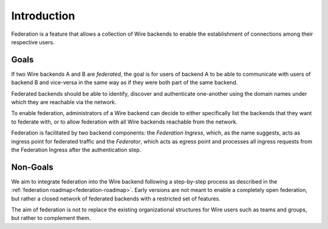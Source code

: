 Introduction
============

Federation is a feature that allows a collection of Wire backends to enable the
establishment of connections among their respective users.

Goals
-----

If two Wire backends A and B are *federated*, the goal is for users of backend A
to be able to communicate with users of backend B and vice-versa in the same way
as if they were both part of the same backend.

Federated backends should be able to identify, discover and authenticate
one-another using the domain names under which they are reachable via the
network.

To enable federation, administrators of a Wire backend can decide to either
specifically list the backends that they want to federate with, or to allow federation with all Wire backends reachable from the network.

Federation is facilitated by two backend components: the *Federation Ingress*,
which, as the name suggests, acts as ingress point for federated traffic and the
*Federator*, which acts as egress point and processes all ingress requests from
the Federation Ingress after the authentication step.

Non-Goals
---------

We aim to integrate federation into the Wire backend following a step-by-step
process as described in the :ref:`federation roadmap<federation-roadmap>`. Early
versions are not meant to enable a completely open federation, but rather a
closed network of federated backends with a restricted set of features.

The aim of federation is not to replace the existing organizational structures
for Wire users such as teams and groups, but rather to complement them.
